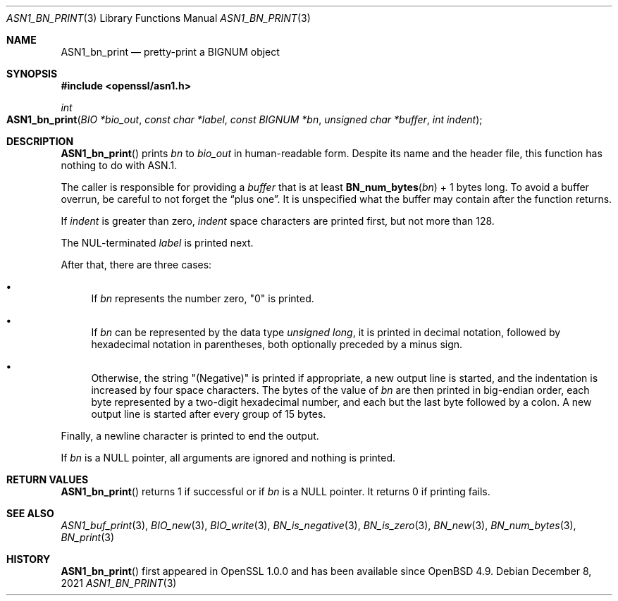 .\" $OpenBSD: ASN1_bn_print.3,v 1.1 2021/12/08 21:52:29 schwarze Exp $
.\"
.\" Copyright (c) 2021 Ingo Schwarze <schwarze@openbsd.org>
.\"
.\" Permission to use, copy, modify, and distribute this software for any
.\" purpose with or without fee is hereby granted, provided that the above
.\" copyright notice and this permission notice appear in all copies.
.\"
.\" THE SOFTWARE IS PROVIDED "AS IS" AND THE AUTHOR DISCLAIMS ALL WARRANTIES
.\" WITH REGARD TO THIS SOFTWARE INCLUDING ALL IMPLIED WARRANTIES OF
.\" MERCHANTABILITY AND FITNESS. IN NO EVENT SHALL THE AUTHOR BE LIABLE FOR
.\" ANY SPECIAL, DIRECT, INDIRECT, OR CONSEQUENTIAL DAMAGES OR ANY DAMAGES
.\" WHATSOEVER RESULTING FROM LOSS OF USE, DATA OR PROFITS, WHETHER IN AN
.\" ACTION OF CONTRACT, NEGLIGENCE OR OTHER TORTIOUS ACTION, ARISING OUT OF
.\" OR IN CONNECTION WITH THE USE OR PERFORMANCE OF THIS SOFTWARE.
.\"
.Dd $Mdocdate: December 8 2021 $
.Dt ASN1_BN_PRINT 3
.Os
.Sh NAME
.Nm ASN1_bn_print
.Nd pretty-print a BIGNUM object
.Sh SYNOPSIS
.In openssl/asn1.h
.Ft int
.Fo ASN1_bn_print
.Fa "BIO *bio_out"
.Fa "const char *label"
.Fa "const BIGNUM *bn"
.Fa "unsigned char *buffer"
.Fa "int indent"
.Fc
.Sh DESCRIPTION
.Fn ASN1_bn_print
prints
.Fa bn
to
.Fa bio_out
in human-readable form.
Despite its name and the header file,
this function has nothing to do with ASN.1.
.Pp
The caller is responsible for providing a
.Fa buffer
that is at least
.Fn BN_num_bytes bn
+ 1 bytes long.
To avoid a buffer overrun, be careful to not forget the
.Dq plus one .
It is unspecified what the buffer may contain after the function returns.
.Pp
If
.Fa indent
is greater than zero,
.Fa indent
space characters are printed first, but not more than 128.
.Pp
The NUL-terminated
.Fa label
is printed next.
.Pp
After that, there are three cases:
.Bl -bullet
.It
If
.Fa bn
represents the number zero,
.Qq 0
is printed.
.It
If
.Fa bn
can be represented by the data type
.Vt unsigned long ,
it is printed in decimal notation,
followed by hexadecimal notation in parentheses,
both optionally preceded by a minus sign.
.It
Otherwise, the string
.Qq Pq Negative
is printed if appropriate, a new output line is started,
and the indentation is increased by four space characters.
The bytes of the value of
.Fa bn
are then printed in big-endian order, each byte represented
by a two-digit hexadecimal number,
and each but the last byte followed by a colon.
A new output line is started after every group of 15 bytes.
.El
.Pp
Finally, a newline character is printed to end the output.
.Pp
If
.Fa bn
is a
.Dv NULL
pointer, all arguments are ignored and nothing is printed.
.Sh RETURN VALUES
.Fn ASN1_bn_print
returns 1
if successful or if
.Fa bn
is a
.Dv NULL
pointer.
It returns 0 if printing fails.
.Sh SEE ALSO
.Xr ASN1_buf_print 3 ,
.Xr BIO_new 3 ,
.Xr BIO_write 3 ,
.Xr BN_is_negative 3 ,
.Xr BN_is_zero 3 ,
.Xr BN_new 3 ,
.Xr BN_num_bytes 3 ,
.Xr BN_print 3
.Sh HISTORY
.Fn ASN1_bn_print
first appeared in OpenSSL 1.0.0 and has been available since
.Ox 4.9 .
